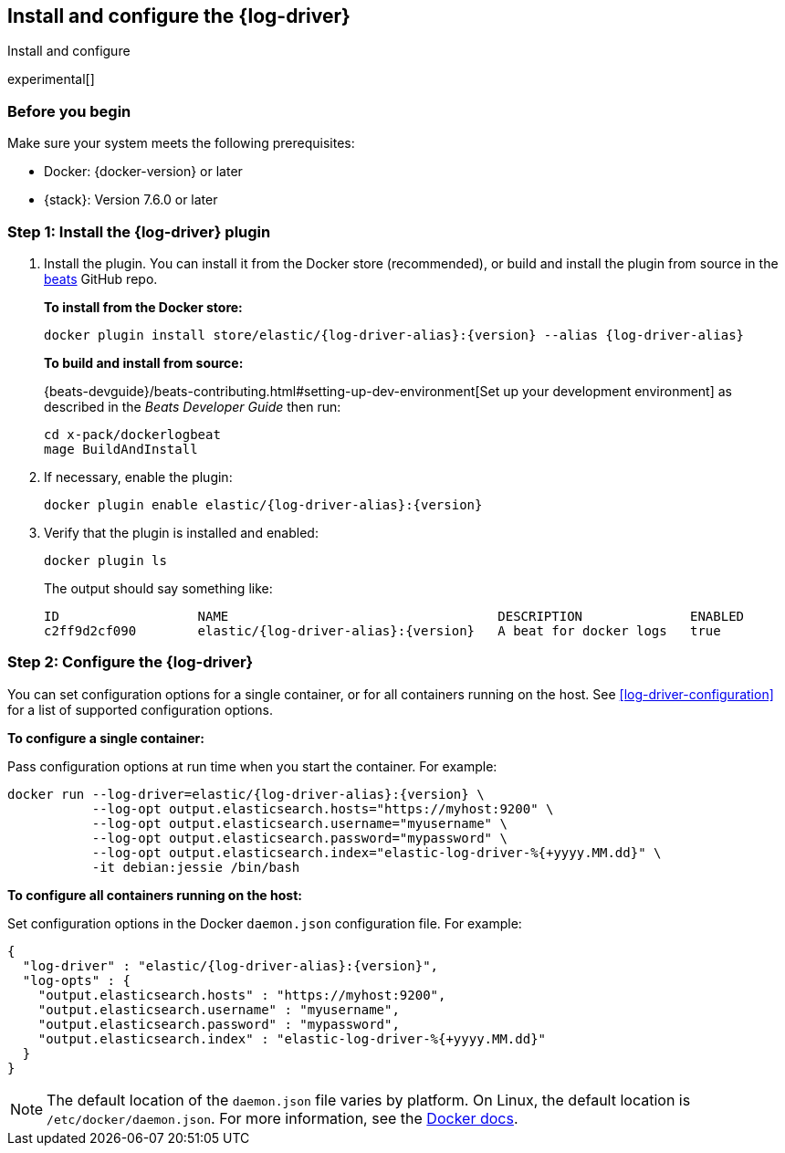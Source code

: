 [[log-driver-installation]]
[role="xpack"]
== Install and configure the {log-driver}

++++
<titleabbrev>Install and configure</titleabbrev>
++++

experimental[]

[float]
=== Before you begin

Make sure your system meets the following prerequisites:

* Docker: {docker-version} or later
* {stack}: Version 7.6.0 or later

[float]
=== Step 1: Install the {log-driver} plugin

// TODO: Test the following commands when the driver is available on docker hub.

1. Install the plugin. You can install it from the Docker store (recommended),
or build and install the plugin from source in the
https://github.com/elastic/beats[beats] GitHub repo.
+
*To install from the Docker store:*
+
["source","sh",subs="attributes"]
----
docker plugin install store/elastic/{log-driver-alias}:{version} --alias {log-driver-alias}
----
+
*To build and install from source:*
+
{beats-devguide}/beats-contributing.html#setting-up-dev-environment[Set up your
development environment] as described in the _Beats Developer Guide_ then run:
+
[source,shell]
----
cd x-pack/dockerlogbeat
mage BuildAndInstall
----

2. If necessary, enable the plugin:
+
["source","sh",subs="attributes"]
----
docker plugin enable elastic/{log-driver-alias}:{version}
----

3. Verify that the plugin is installed and enabled:
+
[source,shell]
----
docker plugin ls
----
+
The output should say something like:
+
["source","sh",subs="attributes"]
----
ID                  NAME                                   DESCRIPTION              ENABLED
c2ff9d2cf090        elastic/{log-driver-alias}:{version}   A beat for docker logs   true
----

[float]
=== Step 2: Configure the {log-driver}

You can set configuration options for a single container, or for all containers
running on the host. See <<log-driver-configuration>> for a list of
supported configuration options.

*To configure a single container:*

Pass configuration options at run time when you start the container. For
example:

// tag::log-driver-run[] 
["source","sh",subs="attributes"]
----
docker run --log-driver=elastic/{log-driver-alias}:{version} \
           --log-opt output.elasticsearch.hosts="https://myhost:9200" \
           --log-opt output.elasticsearch.username="myusername" \
           --log-opt output.elasticsearch.password="mypassword" \
           --log-opt output.elasticsearch.index="elastic-log-driver-%{+yyyy.MM.dd}" \
           -it debian:jessie /bin/bash
----
// end::log-driver-run[]

*To configure all containers running on the host:*

Set configuration options in the Docker `daemon.json` configuration file. For
example:

// tag::log-driver-daemon[] 
[source,json,subs="attributes"]
----
{
  "log-driver" : "elastic/{log-driver-alias}:{version}",
  "log-opts" : {
    "output.elasticsearch.hosts" : "https://myhost:9200",
    "output.elasticsearch.username" : "myusername",
    "output.elasticsearch.password" : "mypassword",
    "output.elasticsearch.index" : "elastic-log-driver-%{+yyyy.MM.dd}"
  }
}
----
// end::log-driver-daemon[]

NOTE: The default location of the `daemon.json` file varies by platform. On
Linux, the default location is `/etc/docker/daemon.json`. For more information,
see the
https://docs.docker.com/engine/reference/commandline/dockerd/#daemon-configuration-file[Docker
docs].

